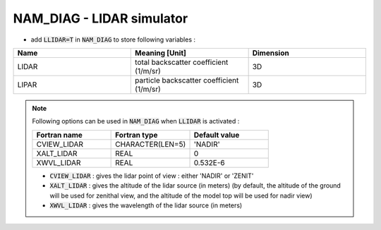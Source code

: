 .. _nam_diag_lidar_simulator:

NAM_DIAG - LIDAR simulator
-----------------------------------------------------------------------------

* add :code:`LLIDAR=T` in :code:`NAM_DIAG` to store following variables :

.. csv-table::
   :header: "Name", "Meaning [Unit]", "Dimension"
   :widths: 30, 30, 30
   
   "LIDAR", "total backscatter coefficient (1/m/sr)", "3D"
   "LIPAR", "particle backscatter coefficient (1/m/sr)", "3D"
   
.. note::

   Following options can be used in :code:`NAM_DIAG` when :code:`LLIDAR` is activated :
   
   .. csv-table::
      :header: "Fortran name", "Fortran type", "Default value"
      :widths: 30, 30, 30
   
      "CVIEW_LIDAR", "CHARACTER(LEN=5)", "'NADIR'"
      "XALT_LIDAR", "REAL", "0"
      "XWVL_LIDAR", "REAL", "0.532E-6"

   * :code:`CVIEW_LIDAR` : gives the lidar point of view : either 'NADIR' or 'ZENIT'
 
   * :code:`XALT_LIDAR` : gives the altitude of the lidar source (in meters) (by default, the altitude of the ground will be used for zenithal view, and the altitude of the model top will be used for nadir view)
   
   * :code:`XWVL_LIDAR` : gives the wavelength of the lidar source (in meters)
